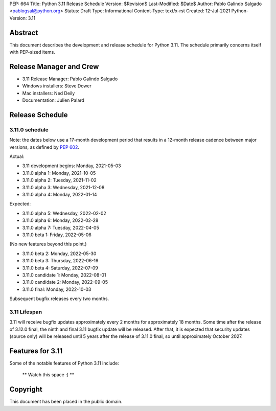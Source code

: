 PEP: 664
Title: Python 3.11 Release Schedule
Version: $Revision$
Last-Modified: $Date$
Author: Pablo Galindo Salgado <pablogsal@python.org>
Status: Draft
Type: Informational
Content-Type: text/x-rst
Created: 12-Jul-2021
Python-Version: 3.11


Abstract
========

This document describes the development and release schedule for
Python 3.11.  The schedule primarily concerns itself with PEP-sized
items.

.. Small features may be added up to the first beta
   release.  Bugs may be fixed until the final release,
   which is planned for end of October 2021.

Release Manager and Crew
========================

- 3.11 Release Manager: Pablo Galindo Salgado
- Windows installers: Steve Dower
- Mac installers: Ned Deily
- Documentation: Julien Palard


Release Schedule
================

3.11.0 schedule
---------------

Note: the dates below use a 17-month development period that results
in a 12-month release cadence between major versions, as defined by
:pep:`602`.

Actual:

- 3.11 development begins: Monday, 2021-05-03
- 3.11.0 alpha 1: Monday, 2021-10-05
- 3.11.0 alpha 2: Tuesday, 2021-11-02
- 3.11.0 alpha 3: Wednesday, 2021-12-08
- 3.11.0 alpha 4: Monday, 2022-01-14

Expected:

- 3.11.0 alpha 5: Wednesday, 2022-02-02
- 3.11.0 alpha 6: Monday, 2022-02-28
- 3.11.0 alpha 7: Tuesday, 2022-04-05
- 3.11.0 beta 1: Friday, 2022-05-06

(No new features beyond this point.)

- 3.11.0 beta 2: Monday, 2022-05-30
- 3.11.0 beta 3: Thursday, 2022-06-16
- 3.11.0 beta 4: Saturday, 2022-07-09
- 3.11.0 candidate 1: Monday, 2022-08-01
- 3.11.0 candidate 2: Monday, 2022-09-05
- 3.11.0 final:  Monday, 2022-10-03

Subsequent bugfix releases every two months.


3.11 Lifespan
-------------

3.11 will receive bugfix updates approximately every 2 months for
approximately 18 months.  Some time after the release of 3.12.0 final,
the ninth and final 3.11 bugfix update will be released.  After that,
it is expected that security updates (source only) will be released
until 5 years after the release of 3.11.0 final, so until approximately
October 2027.


Features for 3.11
=================

Some of the notable features of Python 3.11 include:

 ** Watch this space :) **

Copyright
=========

This document has been placed in the public domain.


..
  Local Variables:
  mode: indented-text
  indent-tabs-mode: nil
  sentence-end-double-space: t
  fill-column: 72
  coding: utf-8
  End:
